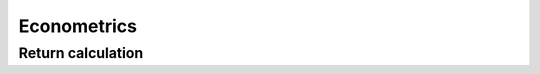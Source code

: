 Econometrics
============

Return calculation
------------------

.. function:: disc2log(tm::AbstractTimenum; percent = F) 

   Convert discrete net returns to logarithmic returns.

.. function:: log2disc(tm::AbstractTimenum; percent = F)

   Convert logarithmic returns to discrete net returns.

.. function:: price2ret(tm::AbstractTimematr; log = T)

   Convert prices to returns.

.. function:: price2ret(tn::AbstractTimenum; log = T)

   Convert prices to returns with possibly occurring missing
   observations (NAs).
   
.. function:: ret2price(tm::AbstractTimematr; log = T)

   Convert returns to prices.

.. function:: ret2price(tn::AbstractTimenum; log = T)

   Convert returns to prices with possibly occurring missing
   observations (NAs).

